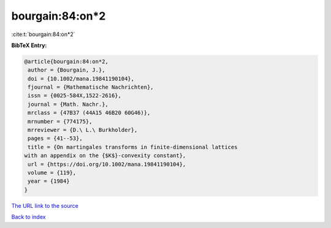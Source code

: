 bourgain:84:on*2
================

:cite:t:`bourgain:84:on*2`

**BibTeX Entry:**

.. code-block:: bibtex

   @article{bourgain:84:on*2,
    author = {Bourgain, J.},
    doi = {10.1002/mana.19841190104},
    fjournal = {Mathematische Nachrichten},
    issn = {0025-584X,1522-2616},
    journal = {Math. Nachr.},
    mrclass = {47B37 (44A15 46B20 60G46)},
    mrnumber = {774175},
    mrreviewer = {D.\ L.\ Burkholder},
    pages = {41--53},
    title = {On martingales transforms in finite-dimensional lattices
   with an appendix on the {$K$}-convexity constant},
    url = {https://doi.org/10.1002/mana.19841190104},
    volume = {119},
    year = {1984}
   }

`The URL link to the source <ttps://doi.org/10.1002/mana.19841190104}>`__


`Back to index <../By-Cite-Keys.html>`__
